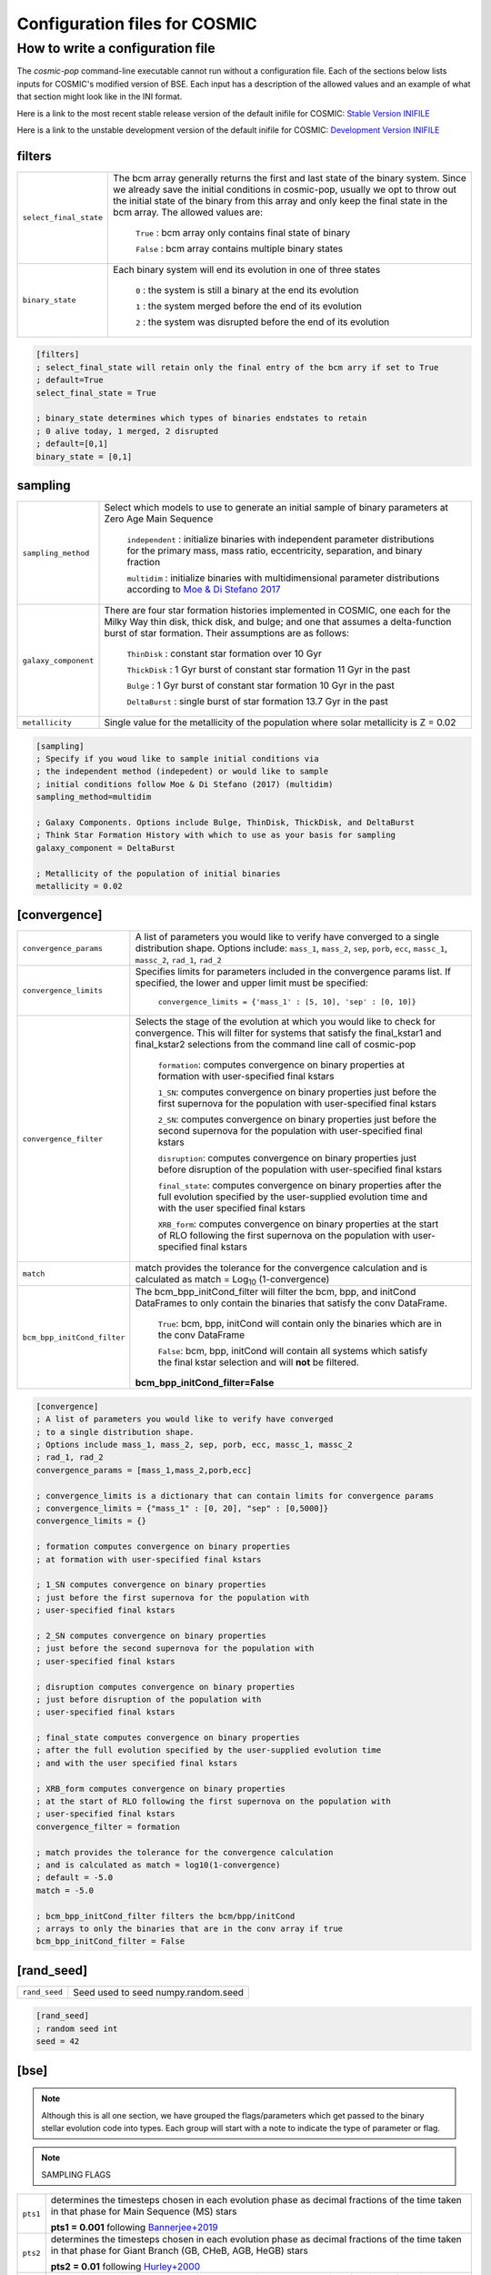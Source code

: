 .. _inifile:

##############################
Configuration files for COSMIC
##############################

How to write a configuration file
=================================

The `cosmic-pop` command-line executable cannot run without a configuration file.
Each of the sections below lists inputs for COSMIC's modified version of BSE. Each input has a description of the allowed values and an example of what that section might look like in the INI format.

Here is a link to the most recent stable release version of the default
inifile for COSMIC: `Stable Version INIFILE <https://github.com/COSMIC-PopSynth/COSMIC/blob/master/examples/Params.ini>`_

Here is a link to the unstable development version of the default inifile for COSMIC: `Development Version INIFILE <https://github.com/COSMIC-PopSynth/COSMIC/blob/develop/examples/Params.ini>`_

filters
-------

=======================  ===============================================================
``select_final_state``   The bcm array generally returns the first and last
                         state of the binary system. Since we already
                         save the initial conditions in cosmic-pop, usually
                         we opt to throw out the initial state of the binary
                         from this array and only keep the final state in the
                         bcm array. The allowed values are:

                            ``True`` : bcm array only contains final state of binary

                            ``False`` : bcm array contains multiple binary states 
``binary_state``         Each binary system will end its evolution in one of
                         three states

                            ``0`` : the system is still a binary at the end its 
                            evolution 

                            ``1`` : the system merged before the end of its 
                            evolution

                            ``2`` : the system was disrupted before the end of 
                            its evolution

=======================  ===============================================================

.. code-block:: ini

    [filters]
    ; select_final_state will retain only the final entry of the bcm arry if set to True
    ; default=True
    select_final_state = True

    ; binary_state determines which types of binaries endstates to retain
    ; 0 alive today, 1 merged, 2 disrupted
    ; default=[0,1]
    binary_state = [0,1]

sampling
--------

=======================  ===================================================================================
``sampling_method``      Select which models to use to generate an initial 
                         sample of binary parameters at Zero Age Main Sequence

                            ``independent`` : initialize binaries with 
                            independent parameter distributions for the primary
                            mass, mass ratio, eccentricity, separation, and 
                            binary fraction

                            ``multidim`` : initialize binaries with 
                            multidimensional parameter distributions according to 
                            `Moe & Di Stefano 2017 <http://adsabs.harvard.edu/abs/2017ApJS..230...15M>`_
``galaxy_component``     There are four star formation histories implemented in 
                         COSMIC, one each for the Milky Way thin disk, thick 
                         disk, and bulge; and one that assumes a delta-function
                         burst of star formation. Their assumptions are as follows:

                            ``ThinDisk`` : constant star formation over 10 Gyr

                            ``ThickDisk`` : 1 Gyr burst of constant star formation
                            11 Gyr in the past

                            ``Bulge`` : 1 Gyr burst of constant star formation
                            10 Gyr in the past

                            ``DeltaBurst`` : single burst of star formation 13.7
                            Gyr in the past

``metallicity``          Single value for the metallicity of the population
                         where solar metallicity is Z = 0.02

=======================  ===================================================================================

.. code-block:: ini

    [sampling]
    ; Specify if you woud like to sample initial conditions via
    ; the independent method (indepedent) or would like to sample
    ; initial conditions follow Moe & Di Stefano (2017) (multidim)
    sampling_method=multidim

    ; Galaxy Components. Options include Bulge, ThinDisk, ThickDisk, and DeltaBurst
    ; Think Star Formation History with which to use as your basis for sampling
    galaxy_component = DeltaBurst

    ; Metallicity of the population of initial binaries
    metallicity = 0.02

[convergence]
-------------

===========================  ===================================================================================
``convergence_params``  
                             A list of parameters you would like to verify have converged
                             to a single distribution shape.
                             Options include: ``mass_1``, ``mass_2``, ``sep``, ``porb``,
                             ``ecc``, ``massc_1``, ``massc_2``, ``rad_1``, ``rad_2``

``convergence_limits``       Specifies limits for parameters included in the convergence
                             params list. If specified, the lower and upper limit must 
                             be specified:  

                                ``convergence_limits = {'mass_1' : [5, 10], 'sep' : [0, 10]}``

``convergence_filter``       Selects the stage of the evolution at which you would like
                             to check for convergence. This will filter for systems that
                             satisfy the final_kstar1 and final_kstar2 selections from
                             the command line call of cosmic-pop

                                ``formation``: computes convergence on binary properties
                                at formation with user-specified final kstars

                                ``1_SN``: computes convergence on binary properties
                                just before the first supernova for the population with
                                user-specified final kstars

                                ``2_SN``: computes convergence on binary properties
                                just before the second supernova for the population with
                                user-specified final kstars

                                ``disruption``: computes convergence on binary properties
                                just before disruption of the population with
                                user-specified final kstars

                                ``final_state``: computes convergence on binary properties
                                after the full evolution specified by the user-supplied evolution time
                                and with the user specified final kstars

                                ``XRB_form``: computes convergence on binary properties
                                at the start of RLO following the first supernova on the population with
                                user-specified final kstars

``match``                    match provides the tolerance for the convergence calculation
                             and is calculated as match = Log\ :sub:`10` (1-convergence)

``bcm_bpp_initCond_filter``  The bcm_bpp_initCond_filter will filter the bcm, bpp, and initCond 
                             DataFrames to only contain the binaries that satisfy the conv DataFrame.

                                ``True``: bcm, bpp, initCond will contain only the binaries which 
                                are in the conv DataFrame

                                ``False``: bcm, bpp, initCond will contain all systems which satisfy the                                 final kstar selection and will **not** be filtered.

                             **bcm_bpp_initCond_filter=False**

===========================  ===================================================================================

.. code-block:: ini

    [convergence]
    ; A list of parameters you would like to verify have converged
    ; to a single distribution shape.
    ; Options include mass_1, mass_2, sep, porb, ecc, massc_1, massc_2
    ; rad_1, rad_2
    convergence_params = [mass_1,mass_2,porb,ecc]

    ; convergence_limits is a dictionary that can contain limits for convergence params
    ; convergence_limits = {"mass_1" : [0, 20], "sep" : [0,5000]}
    convergence_limits = {}

    ; formation computes convergence on binary properties
    ; at formation with user-specified final kstars 

    ; 1_SN computes convergence on binary properties
    ; just before the first supernova for the population with
    ; user-specified final kstars

    ; 2_SN computes convergence on binary properties
    ; just before the second supernova for the population with
    ; user-specified final kstars 

    ; disruption computes convergence on binary properties
    ; just before disruption of the population with
    ; user-specified final kstars 

    ; final_state computes convergence on binary properties
    ; after the full evolution specified by the user-supplied evolution time
    ; and with the user specified final kstars

    ; XRB_form computes convergence on binary properties
    ; at the start of RLO following the first supernova on the population with
    ; user-specified final kstars
    convergence_filter = formation

    ; match provides the tolerance for the convergence calculation
    ; and is calculated as match = log10(1-convergence)
    ; default = -5.0
    match = -5.0

    ; bcm_bpp_initCond_filter filters the bcm/bpp/initCond
    ; arrays to only the binaries that are in the conv array if true
    bcm_bpp_initCond_filter = False

[rand_seed]
-----------

====================  ========================================================
``rand_seed``         Seed used to seed numpy.random.seed
====================  ========================================================

.. code-block:: ini

    [rand_seed]
    ; random seed int
    seed = 42

[bse]
-----

.. note::

    Although this is all one section, we have grouped the
    flags/parameters which get passed to the binary stellar evolution
    code into types. Each group will start with a note to indicate
    the type of parameter or flag.

.. note::

    SAMPLING FLAGS

=======================  =====================================================
``pts1``                 determines the timesteps chosen in each evolution phase as
                         decimal fractions of the time taken in that phase for
                         Main Sequence (MS) stars 

                         **pts1 = 0.001** following `Bannerjee+2019 <https://ui.adsabs.harvard.edu/abs/2019arXiv190207718B/abstract>`_
                         
``pts2``                 determines the timesteps chosen in each evolution phase as
                         decimal fractions of the time taken in that phase for
                         Giant Branch (GB, CHeB, AGB, HeGB) stars

                         **pts2 = 0.01** following `Hurley+2000 <https://ui.adsabs.harvard.edu/abs/2000MNRAS.315..543H/abstract>`_
``pts3``                 determines the timesteps chosen in each evolution phase as
                         decimal fractions of the time taken in that phase for
                         HG, HeMS stars

                         **pts3 = 0.02** following `Hurley+2000 <https://ui.adsabs.harvard.edu/abs/2000MNRAS.315..543H/abstract>`_
=======================  =====================================================

.. code-block:: ini

    ;;;;;;;;;;;;;;;;;;;;;;
    ;;; SAMPLING FLAGS ;;;
    ;;;;;;;;;;;;;;;;;;;;;;

    ; dtp is the timestep (in Myr) for outputting to the bcm array
    ; if dtp=0, will print every timestep (not recommended)
    ; if not set, it will automatically set to dtp=tphsyf (default)
    ;dtp = 1.0

    ; pts1,pts2,pts3 determine the timesteps chosen in each
    ;                 pts1 - MS                  (default=0.001, see Banerjee+ 2019)
    pts1=0.001
    ;                 pts2 - GB, CHeB, AGB, HeGB (default=0.01)
    pts2=0.01
    ;                 pts3 - HG, HeMS            (default=0.02)
    pts3=0.02

.. note::

    WIND FLAGS

=======================  =====================================================
``windflag``             Selects the model for wind mass loss for each star

                            ``0`` : Standard SSE/BSE (`Hurley+2000 <https://ui.adsabs.harvard.edu/abs/2000MNRAS.315..543H/abstract>`_)

                            ``1`` : StarTrack (`Belczynski+2008 <https://ui.adsabs.harvard.edu/abs/2008ApJS..174..223B/abstract>`_)

                            ``2`` : Metallicity dependence for O/B stars and Wolf Rayet stars (`Vink+2001 <http://adsabs.harvard.edu/abs/2001A&amp;A...369..574V>`_, `Vink+2005 <https://ui.adsabs.harvard.edu/abs/2005A%26A...442..587V/abstract>`_)

                            ``3`` : Same as 2, but LBV-like mass loss for giants 
                            and non-degenerate stars beyond the 
                            Humphreys-Davidson limit 

                         **windflag = 3**
``eddlimflag``           Limits the mass-loss rate of low-metallicity stars near 
                         the Eddington limit
                         (see `Grafener+2011 <https://ui.adsabs.harvard.edu/abs/2011A%26A...535A..56G/abstract>`_, `Giacobbo+2018 <https://ui.adsabs.harvard.edu/abs/2018MNRAS.474.2959G/abstract>`_).

                            ``0`` : does not apply Eddington limit

                            ``1`` : applies Eddington limit

                         **eddlimflag = 0**
``neta``                 Reimers mass-loss coefficent (`Equation 106 SSE <http://adsabs.harvard.edu/cgi-bin/nph-data_query?bibcode=2000MNRAS.315..543H&link_type=ARTICLE&db_key=AST&high=#page=19>`_).
                         Note: this equation has a typo. There is an extra 
                         :math:`{\eta}` out front; the correct rate is directly proportional
                         to :math:`{\eta}`.
                         See also `Kurdritzki+1978, Section Vb <http://adsabs.harvard.edu/cgi-bin/nph-data_query?bibcode=1978A%26A....70..227K&link_type=ARTICLE&db_key=AST&high=#page=12>`_ for discussion.

                            ``positive value`` : supplies :math:`{\eta}` to `Equation 106 SSE <http://adsabs.harvard.edu/cgi-bin/nph-data_query?bibcode=2000MNRAS.315..543H&link_type=ARTICLE&db_key=AST&high=#page=19>`_

                         **neta = 0.5**
``bwind``                Binary enhanced mass loss parameter. 
                         See `Equation 12 BSE <http://adsabs.harvard.edu/cgi-bin/nph-data_query?bibcode=2002MNRAS.329..897H&link_type=ARTICLE&db_key=AST&high=#page=3>`_.

                            ``positive value`` : supplies B\ :sub:`w` to `Equation 12 BSE <http://adsabs.harvard.edu/cgi-bin/nph-data_query?bibcode=2002MNRAS.329..897H&link_type=ARTICLE&db_key=AST&high=#page=3>`_

                         **bwind = 0, inactive for single**
``hewind``               Helium star mass loss parameter: 10\ :sup:`-13` *hewind* L\ :sup:`2/3` gives He star mass-loss. Equivalent to 1 - :math:`{\mu}` in the last equation on `page 19 of SSE <http://adsabs.harvard.edu/cgi-bin/nph-data_query?bibcode=2000MNRAS.315..543H&link_type=ARTICLE&db_key=AST&high=#page=19>`_.

                         **hewind = 0.5**
``beta``                 Wind velocity factor: v\ :sub:`wind` :sup:`2` goes like *beta*. See `Equation 9 of Hurley+2002 <http://adsabs.harvard.edu/cgi-bin/nph-data_query?bibcode=2002MNRAS.329..897H&link_type=ARTICLE&db_key=AST&high=#page=3>`_.

                            ``negative value`` : StarTrack (`Belczynski+2008 <https://ui.adsabs.harvard.edu/abs/2008ApJS..174..223B/abstract>`_)

                            ``positive value`` : supplies :math:`{\beta}`\ :sub:`w` to `Equation 9 of Hurley+2002 <http://adsabs.harvard.edu/cgi-bin/nph-data_query?bibcode=2002MNRAS.329..897H&link_type=ARTICLE&db_key=AST&high=#page=3>`_

                         **beta = 0.125**
``xi``                   Wind accretion efficiency factor, which gives the fraction 
                         of angular momentum lost via winds from the primary that 
                         transfers to the spin angular momentum of the companion. 
                         Corresponds to :math:`{\mu}`\ :sub:`w` in `Equation 11 of Hurley+2002 <http://adsabs.harvard.edu/cgi-bin/nph-data_query?bibcode=2002MNRAS.329..897H&link_type=ARTICLE&db_key=AST&high=#page=3>`_.

                            ``positive value`` : supplies :math:`{\mu}`\ :sub:`w` in `Equation 11 of Hurley+2002 <http://adsabs.harvard.edu/cgi-bin/nph-data_query?bibcode=2002MNRAS.329..897H&link_type=ARTICLE&db_key=AST&high=#page=3>`_ 

                         **xi = 1.0**
``acc2``                 Bondi-Hoyle wind accretion factor where the mean wind accretion rate onto the secondary is proportional to *acc2*. See `Equation 6 in Hurley+2002 <http://adsabs.harvard.edu/cgi-bin/nph-data_query?bibcode=2002MNRAS.329..897H&link_type=ARTICLE&db_key=AST&high=#page=2>`_.

                            ``positive value`` : supplies :math:`{\alpha}`\ :sub:`w` in `Equation 6 in Hurley+2002 <http://adsabs.harvard.edu/cgi-bin/nph-data_query?bibcode=2002MNRAS.329..897H&link_type=ARTICLE&db_key=AST&high=#page=2>`_

                         **acc2 = 1.5**
=======================  =====================================================

.. code-block:: ini

    ;;;;;;;;;;;;;;;;;;
    ;;; WIND FLAGS ;;;
    ;;;;;;;;;;;;;;;;;;

    ; windflag sets the wind prescription
    ; windflag=0: stock BSE; windflag=1: StarTrack 2008
    ; windflag=2: Vink+2001; windflag=3: Vink+2005 (Vink plus LBV winds)
    ; default=3
    windflag=3

    ; neta is the Reimers mass-loss coefficent
    ; for more information, see Kudritzki & Reimers 1978, A&A 70, 227
    ; default=0.5
    neta = 0.5

    ; bwind is the binary enhanced mass loss parameter
    ; bwind it is always inactive for single stars
    ; default=0.0
    bwind = 0.0

    ; hewind is a helium star mass loss factor, between 0 and 1
    ; only applies if windflag=0, otherwise it is overwritten
    ; default=0.5
    hewind = 0.5

    ; beta is wind velocity factor: proportional to vwind^2
    ; beta<0: follows StarTrack 2008; beta=0.125: stock BSE
    ; default=0.125
    beta=0.125

    ; xi is the wind accretion efficiency factor, which gives the fraction of angular momentum lost via winds from the primary that transfers to the spin angular momentum of the companion
    ; default=1.0
    xi=1.0

    ; acc2 sets the Bondi-Hoyle wind accretion factor onto companion
    ; default=1.5
    acc2=1.5

.. note::

    COMMON ENVELOPE FLAGS

=======================  =====================================================
``alpha1``               Common-envelope efficiency parameter which scales the 
                         efficiency of transferring orbital energy to the 
                         envelope. See `Equation 71 in Hurley+2002 <http://adsabs.harvard.edu/cgi-bin/nph-data_query?bibcode=2002MNRAS.329..897H&link_type=ARTICLE&db_key=AST&high=#page=11>`_.

                            ``positive values`` : supplies :math:`{\alpha}` to `Equation 71 in Hurley+2002 <http://adsabs.harvard.edu/cgi-bin/nph-data_query?bibcode=2002MNRAS.329..897H&link_type=ARTICLE&db_key=AST&high=#page=11>`_

                         **alpha1 = 1.0**
``lambdaf``              Binding energy factor for common envelope evolution. 
                         The initial binding energy of the stellar envelope 
                         goes like 1 / :math:`{\lambda}`. See `Equation 69 in Hurley+2002 <http://adsabs.harvard.edu/cgi-bin/nph-data_query?bibcode=2002MNRAS.329..897H&link_type=ARTICLE&db_key=AST&high=#page=11>`_.

                            ``positive values`` : uses variable lambda prescription detailed 
                            in appendix of `Claeys+2014 <https://ui.adsabs.harvard.edu/abs/2014A%26A...563A..83C/abstract>`_

                            ``negative values`` : fixes :math:`{\lambda}` to a value of -1.0* *lambdaf*

                         **lambdaf = 0.5**

``ceflag``               Selects the `de Kool 1990 <https://ui.adsabs.harvard.edu/abs/1990ApJ...358..189D/abstract>`_ 
                         model to set the initial orbital energy using the 
                         total mass of the stars instead of the core masses as 
                         in `Equation 70 of Hurley+2002 <https://ui.adsabs.harvard.edu/abs/2002MNRAS.329..897H/abstract>`_.

                            ``0`` : Uses the core mass to calculate initial 
                            orbital energy as
                            in `Equation 70 of Hurley+2002 <https://ui.adsabs.harvard.edu/abs/2002MNRAS.329..897H/abstract>`_

                            ``1`` : Uses the `de Kool 1990 <https://ui.adsabs.harvard.edu/abs/1990ApJ...358..189D/abstract>`_ 
                            model

                         **ceflag = 0** 
``cekickflag``           Selects which mass and separation values to use when 
                         a supernova occurs during the CE and a kick
                         needs to be applied.

                            ``0`` : uses pre-CE mass and post-CE sep (BSE default)

                            ``1`` : uses pre-CE mass and sep values

                            ``2`` : uses post-CE mass and sep

                         **cekickflag = 2**

``cemergeflag``          Determines whether stars that begin a CE 
                         without a core-envelope boundary automatically lead to 
                         merger in CE. These systems include: 
                         kstars = [0,1,2,7,8,10,11,12].

                            ``0`` : allows the CE to proceed 

                            ``1`` : causes these systems to merge in the CE

                         **cemergeflag = 0**
``cehestarflag``         Uses fitting formulae from `Tauris+2015 <https://ui.adsabs.harvard.edu/abs/2015MNRAS.451.2123T/abstract>`_
                         for evolving RLO systems with a helium star donor 
                         and compact object accretor.
                         NOTE: this flag will override choice made by 
                         cekickflag if set

                            ``0`` : does NOT use Tauris+2015 at all

                            ``1`` : uses Tauris+2015 fits for final period only

                            ``2`` : uses Tauris+2015 fits for both final mass and final period

                         **cehestarflag = 0**
``qcflag``               Selects model to determine critical mass ratios for the
                         onset of unstable mass transfer and/or a common envelope
                         during RLO. 
                         NOTE: this is overridden by qcrit_array if any of the 
                         values are non-zero.

                            ``0`` : follows `Section 2.6 of Hurley+2002 <https://ui.adsabs.harvard.edu/abs/2002MNRAS.329..897H/abstract>`_
                            (Default BSE)

                            ``1`` : same as 0 but with `Hjellming & Webbink 1987 <https://ui.adsabs.harvard.edu/abs/1987ApJ...318..794H/abstract>`_
                            for GB/AGB stars

                            ``2`` : follows `Table 2 of Claeys+2014 <https://ui.adsabs.harvard.edu/abs/2014A%26A...563A..83C/abstract>`_

                            ``3`` : same as 2 but with `Hjellming & Webbink 1987 <https://ui.adsabs.harvard.edu/abs/1987ApJ...318..794H/abstract>`_
                            for GB/AGB stars

                         **qcflag = 2**

``qcrit_array``          Array with length: 16 for user-input values for the 
                         critical mass ratios that govern the onset of unstable
                         mass transfer and a common envelope. Each item is set 
                         individually for its associated kstar, and a value of 
                         0.0 will apply prescription of the qcflag for that kstar.
                         
                         **qcrit_array = [0.0,0.0,0.0,0.0,0.0,0.0,0.0,0.0,0.0,0.0,0.0,0.0,0.0,0.0,0.0,0.0]**
=======================  =====================================================

.. code-block:: ini

    ;;;;;;;;;;;;;;;;;;;;;;;;;;;;;
    ;;; COMMON ENVELOPE FLAGS ;;;
    ;;;;;;;;;;;;;;;;;;;;;;;;;;;;;

    ; alpha1 is the common-envelope efficiency parameter
    ; default=1.0
    alpha1 = 1.0

    ; lambdaf is the binding energy factor for common envelope evolution
    ; lambdaf>0.0 uses variable lambda prescription in appendix of Claeys+2014
    ; lambdaf<0 uses fixes lambda to a value of -1.0*lambdaf
    ; default=0.5
    lambdaf = 0.5

    ; ceflag=1 used the method from de Kool 1990 for setting the initial orbital energy
    ; ceflag=0 does not use this method (uses the core mass to calculate initial orbital energy)
    ; default=0
    ceflag=0

    ; cekickflag determined the prescription for calling kick.f in comenv.f
    ; 0: default BSE
    ; 1: uses pre-CE mass and sep values
    ; 2: uses post-CE mass and sep
    ; default=0
    cekickflag=0

    ; cemergeflag determines whether stars without a core-envelope boundary automatically lead to merger in CE
    ; cemergeflag=1 turns this on (causes these systems to merge)
    ; default=0
    cemergeflag=0

    ; cehestarflag uses fitting formulae from TLP, 2015, MNRAS, 451 for evolving RLO systems with a helium star donor and compact object accretor
    ; this flag will override choice made by cekickflag if set
    ; 0: off
    ; 1: fits for final period only
    ; 2: fits for both final mass and final period
    ; default=0
    cehestarflag=0

    ; qcflag is an integer flag that sets the model to determine which critical mass ratios to use for the onset of unstable mass transfer and/or a common envelope. NOTE: this is overridden by qcrit_array if any of the values are non-zero.
    ; 0: standard BSE
    ; 1: BSE but with Hjellming & Webbink, 1987, ApJ, 318, 794 GB/AGB stars
    ; 2: following binary_c from Claeys+2014 Table 2
    ; 3: following binary_c from Claeys+2014 Table 2 but with Hjellming & Webbink, 1987, ApJ, 318, 794 GB/AGB stars
    ; default=3
    qcflag=3

    ; qcrit_array is a 16-length array for user-input values for the critical mass ratios that govern the onset of unstable mass transfer and a common envelope
    ; each item is set individually for its associated kstar, and a value of 0.0 will apply prescription of the qcflag for that kstar
    ; default: [0.0,0.0,0.0,0.0,0.0,0.0,0.0,0.0,0.0,0.0,0.0,0.0,0.0,0.0,0.0,0.0]
    qcrit_array=[0.0,0.0,0.0,0.0,0.0,0.0,0.0,0.0,0.0,0.0,0.0,0.0,0.0,0.0,0.0,0.0]

.. note::

    KICK FLAGS

=======================  =====================================================
``sigma``                Sets the dispersion in the Maxwellian for the 
                         SN kick velocity in km/s

                            ``positive value`` : sets Maxwellian dispersion 

                         **default=265.0**
``bhflag``               Sets the model for how SN kicks are applied to BHs 
                         where bhflag != 0 allows velocity kick at BH formation
                    
                            ``0`` : no BH kicks

                            ``1`` : fallback-modulated kicks following
                            `Fryer+2012 <https://ui.adsabs.harvard.edu/abs/2012ApJ...749...91F/abstract>`_

                            ``2`` : kicks decreased by ratio of BH mass to NS mass
                            (1.44 Msun); conserves linear momentum

                            ``3`` : full strength kick drawn from Maxwellian
                            with dispersion = *sigma* selected above

                         **bhflag = 1**
``ecsn``                 Allows for electron capture SN and sets the 
                         maximum ECSN mass range at the time of SN

                            ``0`` : turns off ECSN

                            ``positive values`` : `BSE (Hurley+2002) <https://ui.adsabs.harvard.edu/abs/2002MNRAS.329..897H/abstract>`_ 
                            and `StarTrack (Belczynski+2008) <https://ui.adsabs.harvard.edu/abs/2008ApJS..174..223B/abstract>`_ 
                            use ecsn = 2.25, while `Podsiadlowksi+2004 <https://ui.adsabs.harvard.edu/abs/2004ApJ...612.1044P/abstract>`_ 
                            use ecsn = 2.5

                         **ecsn = 2.5**
``ecsn_mlow``            Sets the low end of the ECSN mass range

                            ``positive values`` : `BSE (Hurley+2002) <https://ui.adsabs.harvard.edu/abs/2002MNRAS.329..897H/abstract>`_
                            use ecsn_mlow = 1.6, while `StarTrack (Belczynski+2008) <https://ui.adsabs.harvard.edu/abs/2008ApJS..174..223B/abstract>`_ 
                            use ecsn_mlow = 1.85, while `Podsiadlowksi+2004 <https://ui.adsabs.harvard.edu/abs/2004ApJ...612.1044P/abstract>`_
                            use ecsn_mlow = 1.4

                         **ecsn_mlow = 1.4**
``sigmadiv``             Sets the modified ECSN kick strength
                         
                         ``positive values`` : divide *sigma* above by *sigmadiv*

                         ``negative values`` : sets the ECSN *sigma* value

                         **sigmadiv = -20.0**
``aic``                  reduces kick strengths for accretion induced collapse SN
                         according to *sigmadiv*

                            ``0`` : AIC SN receive kicks drawn from Maxwellian 
                            with dispersion = *sigma* above

                            ``1`` : sets kick strength according to *sigmadiv* 
                            NOTE: this will applies even if ecsn = 0.0

                         **aic = 1**
``ussn``                 Reduces kicks according to the *sigmadiv* selection
                         for ultra-stripped supernovae which happen whenever
                         a He-star undergoes a CE with a compact companion

                            ``0`` : USSN receive kicks drawn from Maxwellian
                            with dispersion = *sigma* above

                            ``1`` : sets kick strength according to *sigmadiv*

                         **ussn = 0**
``pisn``                 Allows for (pulsational) pair instability supernovae
                         and sets either the model to use or the maximum mass 
                         of the remnant.

                            ``0`` : no pulsational pair instability SN

                            ``-1`` : uses the formulae from `Spera & Mapelli 2017 <https://ui.adsabs.harvard.edu/abs/2017MNRAS.470.4739S/abstract>`_

                            ``-2`` : uses a polynomial fit to `Table 1 in Marchant+2018 <https://ui.adsabs.harvard.edu/abs/2018arXiv181013412M/abstract>`_

                            ``-3`` : uses a polynomial fit to `Table 5 in Woosley 2019 <https://ui.adsabs.harvard.edu/abs/2019ApJ...878...49W/abstract>`_

                            ``positive values`` : turns on no pulsational pair 
                            instability SN and sets the maximum mass of the allowed
                            remnant

                         **pisn = 45.0**
``bhsigmafrac``          Sets a fractional modification which scales down *sigma*
                         for BHs. This works in addition to whatever is chosen for 
                         *bhflag*, and is applied to *sigma* **before** the *bhflag*
                         prescriptions are applied

                            ``values between [0, 1]`` : reduces *sigma* by *bhsigmafrac*   

                         **bhsigmafrac = 1.0**
``polar_kick_angle``     Sets the opening angle of the SN kick relative to the 
                         pole of the exploding star, where 0 gives strictly polar
                         kicks and 90 gives fully isotropic kicks

                            ``values between [0, 90]`` : sets opening angle for SN kick

                         **polar_kick_angle = 90.0**
``natal_kick_array``     Array of lenght: 6 which takes user input values to fix
                         the SN natal kick, where the array is 
                         formatted as: [vk1, vk2, phi1, phi2, theta1, theta2].
                         NOTE: any numbers outside these ranges will be sampled
                         in the standard ways detailed above.

                            ``vk1, vk2`` : valid on the range [0, inf] 

                            ``phi1, phi2`` : co-lateral polar angles valid from 
                            [-pi/2, pi/2]

                            ``theta1, theta2`` : azimuthal angles valid from 
                            [0, 2pi]

                         **natal_kick_array = [-100.0,-100.0,-100.0,-100.0,-100.0,-100.0]**
=======================  =====================================================

.. code-block:: ini

    ;;;;;;;;;;;;;;;;;;
    ;;; KICK FLAGS ;;;
    ;;;;;;;;;;;;;;;;;;

    ; sigma sets is the dispersion in the Maxwellian for the SN kick velocity in km/s
    ; default=265.0
    sigma=265.0

    ; bhflag != 0 allows velocity kick at BH formation
    ; bhflag=0: no BH kicks; bhflag=1: fallback-modulated kicks
    ; bhflag=2: mass-weighted (proportional) kicks; bhflag=3: full NS kicks
    ; default=1
    bhflag=1

    ; ecsn>0 turns on ECSN and also sets the maximum ECSN mass range (at the time of the SN)
    ; stock BSE and StarTrack: ecsn=2.25; Podsiadlowski+2004: ecsn=2.5)
    ; default=2.5
    ecsn=2.5

    ; ecsn_mlow sets the low end of the ECSN mass range
    ; stock BSE:1.6; StarTrack:1.85; Podsiadlowski+2004:1.4)
    ; default=1.4
    ecsn_mlow=1.4

    ; sigmadiv sets the modified ECSN kick
    ; negative values sets the ECSN sigma value, positive values divide sigma above by sigmadiv
    ; default=-20.0
    sigmadiv=-20.0

    ; aic=1 turns on low kicks for accretion induced collapse
    ; works even if ecsn=0
    ; default=1
    aic=1

    ; ussn=1 uses reduced kicks (drawn from the sigmadiv distritbuion) for ultra-stripped supernovae
    ; these happen whenever a He-star undergoes a CE with a compact companion
    ; default=0
    ussn=1

    ; pisn>0 allows for (pulsational) pair instability supernovae
    ; and sets the maximum mass of the remnant
    ; pisn=-1 uses the formulae from Spera+Mapelli 2017 for the mass
    ; pisn=0 turns off (pulsational) pair instability supernovae
    ; default=45
    pisn=45.0

    ; bhsigmafrac sets the fractional modification used for scaling down the sigma for BHs
    ; this works in addition to whatever is chosen for bhflag, and is applied to the sigma beforehand these prescriptions are implemented
    ; default=1.0
    bhsigmafrac = 1.0

    ; polar_kick_angle sets the opening angle of the kick relative to the pole of the exploding star
    ; this can range from 0 (strictly polar kicks) to 90 (fully isotropic kicks)
    ; default=90.0
    polar_kick_angle = 90.0

    ; natal_kick_array is a 6-length array for user-input values for the SN natal kick
    ; formatted as: (vk1, vk2, phi1, phi2, theta1, theta2)
    ; vk is valid on the range [0, inf], phi are the co-lateral polar angles valid from [-pi/2, pi/2], and theta are azimuthal angles [0, 2*pi]
    ; any number outside of these ranges will be sampled in the standard way in kick.f
    ; default=[-100.0,-100.0,-100.0,-100.0,-100.0,-100.0]
    natal_kick_array=[-100.0,-100.0,-100.0,-100.0,-100.0,-100.0]

.. note::

    REMNANT MASS FLAGS

=======================  =====================================================
``nsflag``               Determines the remnant mass prescription used for
                         NSs and BHs.

                            ``0`` : follows `Section 6 of Hurley+2000 <https://ui.adsabs.harvard.edu/abs/2000MNRAS.315..543H/abstract>`_
                            (default BSE)

                            ``1`` : follows `Belczynski+2002 <https://ui.adsabs.harvard.edu/abs/2002ApJ...572..407B/abstract>`_

                            ``2`` : follows `Belczynski+2008 <https://ui.adsabs.harvard.edu/abs/2008ApJS..174..223B/abstract>`_

                            ``3`` : follows the rapid prescription from `Fryer+2012 <https://ui.adsabs.harvard.edu/abs/2012ApJ...749...91F/abstract>`_

                            ``4`` : delayed prescription from `Fryer+2012 <https://ui.adsabs.harvard.edu/abs/2012ApJ...749...91F/abstract>`_

                         **nsflag = 3**
``mxns``                 Sets the boundary between the maximum NS mass
                         and the minimum BH mass

                            ``positive values`` : sets the NS/BH mass bounary

                         **mxns = 2.5**
=======================  =====================================================

.. code-block:: ini

    ;;;;;;;;;;;;;;;;;;;;;;;;;;
    ;;; REMNANT MASS FLAGS ;;;
    ;;;;;;;;;;;;;;;;;;;;;;;;;;

    ; nsflag determines the remnant mass prescription used
    ; nsflag=0: default BSE; nsflag=1: Belczynski et al. 2002, ApJ, 572, 407
    ; nsflag=2: Belczynski et al. 2008; nsflag=3: rapid prescription (Fryer+ 2012)
    ; nsflag=4: delayed prescription (Fryer+ 2012)
    ; default=3
    nsflag=3

    ; mxns sets the maximum NS mass
    ; default=2.5
    mxns=2.5

.. note::

    REMNANT SPIN FLAGS

=======================  ===============================================================
``bhspinflag``           Uses different prescriptions for BH spin after formation 

                            ``0`` : sets all BH spins to *bhspinmag*

                            ``1`` : draws a random BH spin between 0 and bhspinmag for every BH

                            ``2`` : core-mass dependent BH spin (based on `Belczynski+2017 v1 <https://arxiv.org/abs/1706.07053v1>`_)
                         **bhspinflag = 0**

``bhspinmag``            Sets either the spin of all BHs or the upper limit of the uniform distribution for BH spins 

                            ``values >= 0.0`` : spin or upper limit value
                         **bhspinmag = 0.0**
=======================  ===============================================================

.. code-block:: ini

    ;;;;;;;;;;;;;;;;;;;;;;;;;;
    ;;; REMNANT SPIN FLAGS ;;;
    ;;;;;;;;;;;;;;;;;;;;;;;;;;

    ; bhspinflag uses different prescriptions for BH spin after formation 
    ; bhspinflag=0; sets all BH spins to bhspinmag
    ; bhspinflag=1; draws a random BH spin between 0 and bhspinmag for every BH
    ; bhspinflag=2; core-mass dependent BH spin (based on Belczynski+2017; 1706.07053, v1)
    ; default=0 
    bhspinflag = 0
    
    ; bhspinmag sets either the spin of all BHs or the upper limit of the uniform 
    ; distribution for BH spins 
    ; default=0.0
    bhspinmag=0.0

.. note::

    MASS TRANSFER FLAGS

=======================  =====================================================
``eddfac``               Eddington limit factor for mass transfer. 

                            ``1`` : mass transfer rate is limited by the 
                            Eddington rate following Equation 67 in 
                            `Hurley+2002 <https://ui.adsabs.harvard.edu/abs/2002MNRAS.329..897H/abstract>`_

                            ``values >1`` : permit super-Eddington accretion 
                            up to value of *eddfac*

                         **eddfac = 1.0**

``gamma``                Angular momentum prescriptions for mass lost during RLO
                         at super-Eddington mass transfer rates

                            ``-1`` : assumes the lost material carries away the 
                            specific angular momentum of the primary

                            ``-2`` : assumes material is lost from the system as 
                            if it is a wind from the secondary 

                            ``>0`` : assumes that the lost material takes away a 
                            fraction *gamma* of the orbital angular momentum

                         **gamma = -1.0**
=======================  =====================================================

.. code-block:: ini

    ;;;;;;;;;;;;;;;;;;;;;;;;;;;
    ;;; MASS TRANSFER FLAGS ;;;
    ;;;;;;;;;;;;;;;;;;;;;;;;;;;

    ; eddfac is Eddington limit factor for mass transfer
    ; default=1.0
    eddfac=1.0

    ; gamma is the angular momentum factor for mass lost during RLO
    ; gamma=-2: assumes material is lost from the system as if it is a wind from the secondary (for super-Eddington mass transfer rates)
    ; gamma=-1: assumes the lost material carries with is the specific angular momentum of the primary
    ; gamma>0: assumes that the lost material take away a fraction (gamma) of the orbital angular momentum
    ; default=-1
    gamma=-1.0

.. note::

    TIDES FLAGS

=======================  =====================================================
``tflag``                Activates tidal circularisation following 
                         `Hurley+2002 <https://ui.adsabs.harvard.edu/abs/2002MNRAS.329..897H/abstract>`_

                            ``0`` : no tidal circularization

                            ``1`` : activates tidal circularization

                         **tflag = 1**

``ST_tide``              Activates StarTrack setup for tides following
                         `Belczynski+2008 <https://ui.adsabs.harvard.edu/abs/2008ApJS..174..223B/abstract>`_

                            ``0`` : follows `BSE <https://ui.adsabs.harvard.edu/abs/2002MNRAS.329..897H/abstract>`_

                            ``1`` : follows `StarTrack <https://ui.adsabs.harvard.edu/abs/2008ApJS..174..223B/abstract>`_

                         **ST_tide = 1**

``fprimc_array``         controls the scaling factor for convective tides
                         each item is set individually for its associated kstar
                         The releveant equation is `Equation 21 of Hurley+2002 <https://watermark.silverchair.com/329-4-897.pdf?token=AQECAHi208BE49Ooan9kkhW_Ercy7Dm3ZL_9Cf3qfKAc485ysgAAAnAwggJsBgkqhkiG9w0BBwagggJdMIICWQIBADCCAlIGCSqGSIb3DQEHATAeBglghkgBZQMEAS4wEQQMYUoYtydpxVKmZePqAgEQgIICI1b5IZldHg9_rX6JacIe-IR042LnNi-4F9DMp-2lm3djjQ8xehKOv5I0VBjSNJfa6n-FErAH7ed1llADY7tMDTvqo1GHKBMDslNku5XDGfmae0sF-Zp5ndeGoZsyqISABLHEbdY4VFl8Uz_6jzAuBjGztnuxVmUh9bKIOaxuDpfB3Mn2xOfP9lcCVkjzQ0JWzr98nQNmVwDkI9bPv98Ab46BjBdGdcBKajCC-sqASjtmAQS2h6SGTTBqyRAyigqXcPtWf3Ye1SbxtL3zag6_Lf01rgCoUCK9eT_pavb5F8vVkUTMWbZQ79DWxn5pfZYi72C7_BtlPoUnS8Gs3wvw18BTIaHTKblwh225DcXuTEh_ngMmRvPEVctvG8tjlr9md-eFK0cEsq0734eGYtnwxeqvFxcWsW6mRbXrFHFsInQK16j6n36XuCimY665l_-HPAuu-lTTlwpMTUR7K1eYMBsco_tp_TdxEipRNvBpaWZX3J0FxPMzi84Y01UvWiW69pxb-LLTpf8aG4YCm9asRFyfDZ9nbSdgrIlCiuzy7QSmkvsHOaTEecmwRimFRycDuIuWLvA_tILmYCIM2KzvqYJSVCQPJH39xEHZG8LbMqImwAVYO3H90qh-90gNrtZn4ofSskcgqxeqfZly9CPfmEevX5s-SlLHMh1N6gdZwenvMC0kTWg_rskbvGiANtuGngD-kKDbunGpYJU_nI7uDnhGtdY#page=5>`_

                            ``positive values`` : sets scaling factor of
                            Equation 21 referenced above

                         **fprimc_array = [2.0/21.0,2.0/21.0,2.0/21.0,2.0/21.0,2.0/21.0,2.0/21.0,
                         2.0/21.0,2.0/21.0,2.0/21.0,2.0/21.0,2.0/21.0,2.0/21.0,2.0/21.0,2.0/21.0,
                         2.0/21.0,2.0/21.0]**
=======================  =====================================================

.. code-block:: ini

    ;;;;;;;;;;;;;;;;;;;
    ;;; TIDES FLAGS ;;;
    ;;;;;;;;;;;;;;;;;;;

    ; tflag=1 activates tidal circularisation
    ; default=1
    tflag=1

    ; ST_tide sets which tidal method to use. 0=Hurley+2002, 1=StarTrack: Belczynski+2008
    ; Note, here startrack method does not use a better integration scheme (yet) but simply
    ; follows similar set up to startrack (including initial vrot, using roche-lobe check
    ; at periastron, and circularisation and synchronisation at start of MT).
    ; default=1
    ST_tide=1

    ; fprimc_array controls the scaling factor for convective tides
    ; each item is set individually for its associated kstar
    ; The releveant equation is Equation 21 from the BSE paper
    ; The default is to send the same coefficient (2/21) as is in the equation
    ; for every kstar
    fprimc_array=[2.0/21.0,2.0/21.0,2.0/21.0,2.0/21.0,2.0/21.0,2.0/21.0,2.0/21.0,2.0/21.0,2.0/21.0,2.0/21.0,2.0/21.0,2.0/21.0,2.0/21.0,2.0/21.0,2.0/21.0,2.0/21.0]

.. note::

    WHITE DWARF FLAGS

=======================  =====================================================
``ifflag``               Activates the initial-final white dwarf mass relation 
                         from Han+1995 `Equations 3, 4, and 5 <http://adsabs.harvard.edu/cgi-bin/nph-data_query?bibcode=1995MNRAS.272..800H&link_type=ARTICLE&db_key=AST&high=#page=4>`_.

                            ``0`` : no modifications to BSE

                            ``1`` : activates initial-final WD mass relation

                         **ifflag = 0**
``wdflag``               Activates an alternate cooling law found in the description 
                         immediately following `Equation 1 <http://iopscience.iop.org/article/10.1086/374637/pdf#page=3>`_
                         in Hurley & Shara 2003. 
                         Equation 1 gives the BSE default Mestel cooling law.

                            ``0`` : no modifications to BSE

                            ``1`` : activates modified cooling law

                         **wdflag = 1**
``epsnov``               Fraction of accreted matter retained in a nova eruption.
                         This is relevant for accretion onto degenerate objects; 
                         see Section 2.6.6.2 in `Hurley+2002 <https://ui.adsabs.harvard.edu/abs/2002MNRAS.329..897H/abstract>`_.

                            ``positive values between [0, 1]`` : retains *epsnov*
                            fraction of accreted matter

                         **epsnov = 0.001**
=======================  =====================================================

.. code-block:: ini

    ;;;;;;;;;;;;;;;;;;;;;;;;;
    ;;; WHITE DWARF FLAGS ;;;
    ;;;;;;;;;;;;;;;;;;;;;;;;;

    ; ifflag > 0 uses WD IFMR of HPE, 1995, MNRAS, 272, 800
    ; default=0
    ifflag=0

    ; wdflag > 0 uses modified-Mestel cooling for WDs
    ; default=1
    wdflag=1

    ; epsnov is the fraction of accreted matter retained in nova eruptions
    ; default=0.001
    epsnov=0.001

.. note::

    PULSAR FLAGS

=======================  =====================================================
``bdecayfac``            Activates different models for accretion induced field decay; see 
                         `Kiel+2008 <https://academic.oup.com/mnras/article/388/1/393/1013977>`_.

                            ``0`` : uses an exponential decay

                            ``1`` : uses an inverse decay

                         **bdecayfac = 1**
``bconst``               Sets the magnetic field decay time-scale for pulsars following
                         Section 3 of `Kiel+2008 <https://academic.oup.com/mnras/article/388/1/393/1013977>`_.

                            ``negative values`` : sets k in Myr from Equation 8 to
                            -1 * *bconst*

                         **bconst = -3000**
``ck``                   Sets the magnetic field decay time-scale for pulsars following
                         Section 3 of `Kiel+2008 <https://academic.oup.com/mnras/article/388/1/393/1013977>`_.

                            ``negative values`` : sets :math:`{\tau}`\ :sub:`b` in Myr
                            from Equation 2 to  -1 * *ck* 

                         **ck = -1000**
=======================  =====================================================

.. code-block:: ini

    ;;;;;;;;;;;;;;;;;;;
    ;; PULSAR FLAGS ;;;
    ;;;;;;;;;;;;;;;;;;;

    ; bdecayfac determines which accretion induced field decay method to 
    ; use from Kiel+2008: 0=exp, 1=inverse
    ; default=1
    bdecayfac=1

    ; bconst is related to magnetic field evolution of pulsars, see Kiel+2008
    ; default=-3000
    bconst=-3000

    ; ck is related to magnetic field evolution of pulsars, see Kiel+2008
    ; default=-1000
    ck=-1000

.. note::

    MIXING VARIABLES

=======================  =====================================================
``rejuv_fac``            Sets the mixing factor in main sequence star collisions. 
                         This is hard coded to 0.1 in the original BSE release
                         and in Equation 80 of `Hurley+2002 <https://ui.adsabs.harvard.edu/abs/2002MNRAS.329..897H/abstract>`_
                         but can lead to extended main sequence lifetimes in some cases.

                             ``positive values`` : sets the mixing factor

                         **rejuv_fac = 1.0**
``rejuvflag``            Sets whether to use the orginal prescription for mixing 
                         of main-sequence stars (based on equation 80 of `Hurley+2002 <https://ui.adsabs.harvard.edu/abs/2002MNRAS.329..897H/abstract>`_)
                         or whether to use the ratio of the pre-merger He core
                         mass at the base of the giant branch to the merger product's
                         He core mass at the base of the giant branch
                         
                         
                            ``0`` : no modifications to BSE

                            ``1`` : modified mixing times 

                         **rejuvflag = 0**
=======================  =====================================================

.. code-block:: ini

    ;;;;;;;;;;;;;;;;;;;;;;;
    ;; MIXING VARIABLES ;;;
    ;;;;;;;;;;;;;;;;;;;;;;;

    ; rejuv_fac allows different mixing factors in Equation 80 from the BSE
    ; paper. This was originally hard coded to 0.1, which leads massive 
    ; stars to potentially have extended main sequence lifetimes. 
    rejuv_fac=1.0

    ; rejuvflag toggles between the original BSE prescription for MS mixing and 
    ; lifetimes of stars based on the mass of the MS stars (equation 80) or a
    ; prescription that uses the ratio of helium core mass of the pre-merger stars
    ; at the base of the first ascent of the giant branch to determine relative to the
    ; helium core mass of the merger product at the base of the giant branch
    ; default=0
    rejuvflag=0

.. note::

    MAGNETIC BRAKING FLAGS

=======================  =====================================================
``htpmb``                Activates different models for magnetic braking

                            ``0`` : no modifications to BSE

                            ``1`` : follows `Ivanona and Taam 2003 <https://ui.adsabs.harvard.edu/abs/2003ApJ...599..516I/abstract>`_

                         **htpmb = 1**
=======================  =====================================================

.. code-block:: ini

    ;;;;;;;;;;;;;;;;;;;;;;;;;;;;;
    ;; MAGNETIC BRAKING FLAGS ;;;
    ;;;;;;;;;;;;;;;;;;;;;;;;;;;;;
    
    ; htpmb allows for different magnetic braking models. 
    ; 0=follows BSE paper Section 2.4
    ; 1=follows Ivanova & Taam 2003 method which kicks in later than the standard
    ; default=1
    htpmb=1


.. note::

    MISC FLAGS

=======================  =====================================================
``ST_cr``                Activates different convective vs radiative boundaries

                            ``0`` : no modifications to BSE

                            ``1`` : follows `StarTrack <https://ui.adsabs.harvard.edu/abs/2008ApJS..174..223B/abstract>`_
 
                         **ST_cr = 1**
=======================  =====================================================

.. code-block:: ini

    ;;;;;;;;;;;;;;;;;
    ;; MISC FLAGS ;;;
    ;;;;;;;;;;;;;;;;;
    
    ; ST_cr sets which convective/radiative boundary to use
    ; 0=follows BSE paper
    ; 1=follows StarTrack (Belcyznski+2008)
    ; default=1
    ST_cr=1

